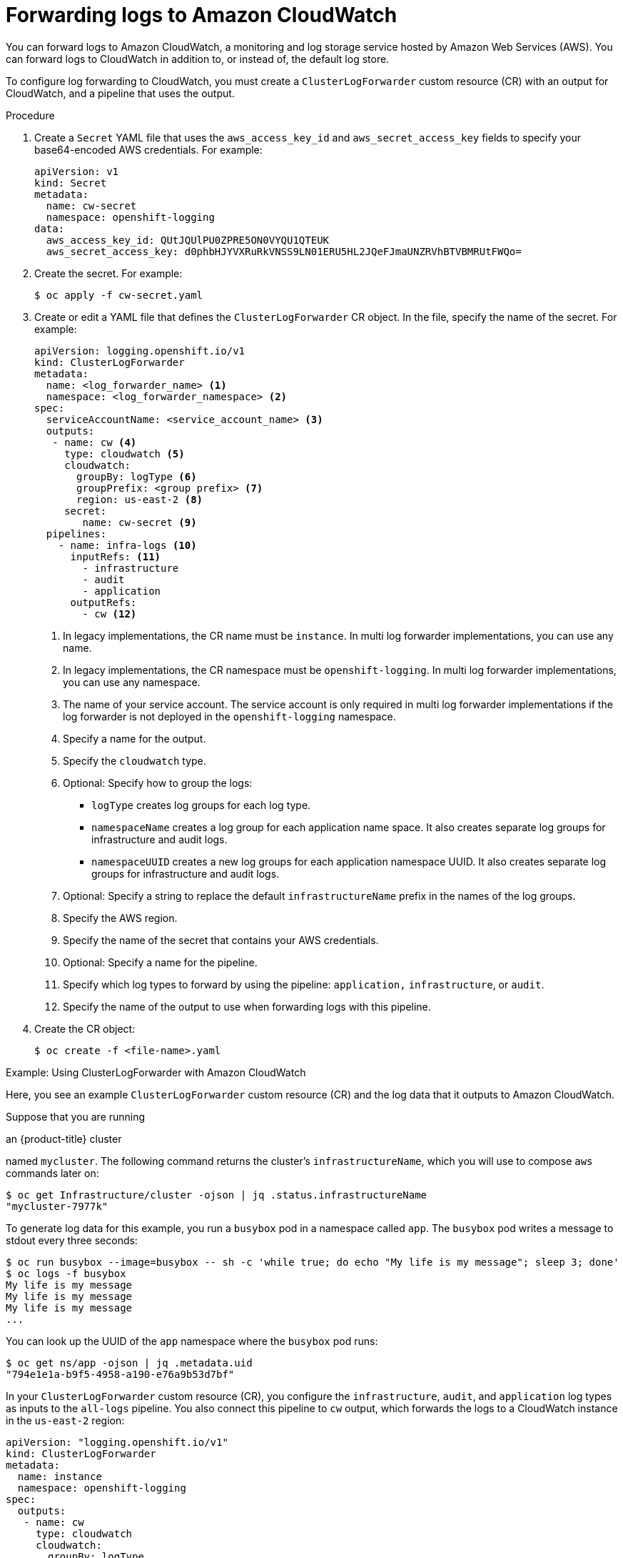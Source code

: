 :_mod-docs-content-type: PROCEDURE
[id="cluster-logging-collector-log-forward-cloudwatch_{context}"]
= Forwarding logs to Amazon CloudWatch

You can forward logs to Amazon CloudWatch, a monitoring and log storage service hosted by Amazon Web Services (AWS). You can forward logs to CloudWatch in addition to, or instead of, the default log store.

To configure log forwarding to CloudWatch, you must create a `ClusterLogForwarder` custom resource (CR) with an output for CloudWatch, and a pipeline that uses the output.

.Procedure

. Create a `Secret` YAML file that uses the `aws_access_key_id` and `aws_secret_access_key` fields to specify your base64-encoded AWS credentials. For example:
+
[source,yaml]
----
apiVersion: v1
kind: Secret
metadata:
  name: cw-secret
  namespace: openshift-logging
data:
  aws_access_key_id: QUtJQUlPU0ZPRE5ON0VYQU1QTEUK
  aws_secret_access_key: d0phbHJYVXRuRkVNSS9LN01ERU5HL2JQeFJmaUNZRVhBTVBMRUtFWQo=
----

. Create the secret. For example:
+
[source,terminal]
----
$ oc apply -f cw-secret.yaml
----

. Create or edit a YAML file that defines the `ClusterLogForwarder` CR object. In the file, specify the name of the secret. For example:
+
[source,yaml]
----
apiVersion: logging.openshift.io/v1
kind: ClusterLogForwarder
metadata:
  name: <log_forwarder_name> <1>
  namespace: <log_forwarder_namespace> <2>
spec:
  serviceAccountName: <service_account_name> <3>
  outputs:
   - name: cw <4>
     type: cloudwatch <5>
     cloudwatch:
       groupBy: logType <6>
       groupPrefix: <group prefix> <7>
       region: us-east-2 <8>
     secret:
        name: cw-secret <9>
  pipelines:
    - name: infra-logs <10>
      inputRefs: <11>
        - infrastructure
        - audit
        - application
      outputRefs:
        - cw <12>
----
<1> In legacy implementations, the CR name must be `instance`. In multi log forwarder implementations, you can use any name.
<2> In legacy implementations, the CR namespace must be `openshift-logging`. In multi log forwarder implementations, you can use any namespace.
<3> The name of your service account. The service account is only required in multi log forwarder implementations if the log forwarder is not deployed in the `openshift-logging` namespace.
<4> Specify a name for the output.
<5> Specify the `cloudwatch` type.
<6> Optional: Specify how to group the logs:
+
* `logType` creates log groups for each log type.
* `namespaceName` creates a log group for each application name space. It also creates separate log groups for infrastructure and audit logs.
* `namespaceUUID` creates a new log groups for each application namespace UUID. It also creates separate log groups for infrastructure and audit logs.
<7> Optional: Specify a string to replace the default `infrastructureName` prefix in the names of the log groups.
<8> Specify the AWS region.
<9> Specify the name of the secret that contains your AWS credentials.
<10> Optional: Specify a name for the pipeline.
<11> Specify which log types to forward by using the pipeline: `application,` `infrastructure`, or `audit`.
<12> Specify the name of the output to use when forwarding logs with this pipeline.

. Create the CR object:
+
[source,terminal]
----
$ oc create -f <file-name>.yaml
----

.Example: Using ClusterLogForwarder with Amazon CloudWatch

Here, you see an example `ClusterLogForwarder` custom resource (CR) and the log data that it outputs to Amazon CloudWatch.

Suppose that you are running

ifndef::openshift-rosa[]
an {product-title} cluster
endif::[]
ifdef::openshift-rosa[]
a ROSA cluster
endif::[]

named `mycluster`. The following command returns the cluster's `infrastructureName`, which you will use to compose `aws` commands later on:

[source,terminal]
----
$ oc get Infrastructure/cluster -ojson | jq .status.infrastructureName
"mycluster-7977k"
----

To generate log data for this example, you run a `busybox` pod in a namespace called `app`. The `busybox` pod writes a message to stdout every three seconds:

[source,terminal]
----
$ oc run busybox --image=busybox -- sh -c 'while true; do echo "My life is my message"; sleep 3; done'
$ oc logs -f busybox
My life is my message
My life is my message
My life is my message
...
----

You can look up the UUID of the `app` namespace where the `busybox` pod runs:

[source,terminal]
----
$ oc get ns/app -ojson | jq .metadata.uid
"794e1e1a-b9f5-4958-a190-e76a9b53d7bf"
----

In your `ClusterLogForwarder` custom resource (CR), you configure the `infrastructure`, `audit`, and `application` log types as inputs to the `all-logs` pipeline. You also connect this pipeline to `cw` output, which forwards the logs to a CloudWatch instance in the `us-east-2` region:

[source,yaml]
----
apiVersion: "logging.openshift.io/v1"
kind: ClusterLogForwarder
metadata:
  name: instance
  namespace: openshift-logging
spec:
  outputs:
   - name: cw
     type: cloudwatch
     cloudwatch:
       groupBy: logType
       region: us-east-2
     secret:
        name: cw-secret
  pipelines:
    - name: all-logs
      inputRefs:
        - infrastructure
        - audit
        - application
      outputRefs:
        - cw
----

Each region in CloudWatch contains three levels of objects:

* log group
** log stream
*** log event

With `groupBy: logType` in the `ClusterLogForwarding` CR, the three log types in the `inputRefs` produce three log groups in Amazon Cloudwatch:

[source,terminal]
----
$ aws --output json logs describe-log-groups | jq .logGroups[].logGroupName
"mycluster-7977k.application"
"mycluster-7977k.audit"
"mycluster-7977k.infrastructure"
----

Each of the log groups contains log streams:

[source,terminal]
----
$ aws --output json logs describe-log-streams --log-group-name mycluster-7977k.application | jq .logStreams[].logStreamName
"kubernetes.var.log.containers.busybox_app_busybox-da085893053e20beddd6747acdbaf98e77c37718f85a7f6a4facf09ca195ad76.log"
----

[source,terminal]
----
$ aws --output json logs describe-log-streams --log-group-name mycluster-7977k.audit | jq .logStreams[].logStreamName
"ip-10-0-131-228.us-east-2.compute.internal.k8s-audit.log"
"ip-10-0-131-228.us-east-2.compute.internal.linux-audit.log"
"ip-10-0-131-228.us-east-2.compute.internal.openshift-audit.log"
...
----

[source,terminal]
----
$ aws --output json logs describe-log-streams --log-group-name mycluster-7977k.infrastructure | jq .logStreams[].logStreamName
"ip-10-0-131-228.us-east-2.compute.internal.kubernetes.var.log.containers.apiserver-69f9fd9b58-zqzw5_openshift-oauth-apiserver_oauth-apiserver-453c5c4ee026fe20a6139ba6b1cdd1bed25989c905bf5ac5ca211b7cbb5c3d7b.log"
"ip-10-0-131-228.us-east-2.compute.internal.kubernetes.var.log.containers.apiserver-797774f7c5-lftrx_openshift-apiserver_openshift-apiserver-ce51532df7d4e4d5f21c4f4be05f6575b93196336be0027067fd7d93d70f66a4.log"
"ip-10-0-131-228.us-east-2.compute.internal.kubernetes.var.log.containers.apiserver-797774f7c5-lftrx_openshift-apiserver_openshift-apiserver-check-endpoints-82a9096b5931b5c3b1d6dc4b66113252da4a6472c9fff48623baee761911a9ef.log"
...
----

Each log stream contains log events. To see a log event from the `busybox` Pod, you specify its log stream from the `application` log group:

[source,terminal]
----
$ aws logs get-log-events --log-group-name mycluster-7977k.application --log-stream-name kubernetes.var.log.containers.busybox_app_busybox-da085893053e20beddd6747acdbaf98e77c37718f85a7f6a4facf09ca195ad76.log
{
    "events": [
        {
            "timestamp": 1629422704178,
            "message": "{\"docker\":{\"container_id\":\"da085893053e20beddd6747acdbaf98e77c37718f85a7f6a4facf09ca195ad76\"},\"kubernetes\":{\"container_name\":\"busybox\",\"namespace_name\":\"app\",\"pod_name\":\"busybox\",\"container_image\":\"docker.io/library/busybox:latest\",\"container_image_id\":\"docker.io/library/busybox@sha256:0f354ec1728d9ff32edcd7d1b8bbdfc798277ad36120dc3dc683be44524c8b60\",\"pod_id\":\"870be234-90a3-4258-b73f-4f4d6e2777c7\",\"host\":\"ip-10-0-216-3.us-east-2.compute.internal\",\"labels\":{\"run\":\"busybox\"},\"master_url\":\"https://kubernetes.default.svc\",\"namespace_id\":\"794e1e1a-b9f5-4958-a190-e76a9b53d7bf\",\"namespace_labels\":{\"kubernetes_io/metadata_name\":\"app\"}},\"message\":\"My life is my message\",\"level\":\"unknown\",\"hostname\":\"ip-10-0-216-3.us-east-2.compute.internal\",\"pipeline_metadata\":{\"collector\":{\"ipaddr4\":\"10.0.216.3\",\"inputname\":\"fluent-plugin-systemd\",\"name\":\"fluentd\",\"received_at\":\"2021-08-20T01:25:08.085760+00:00\",\"version\":\"1.7.4 1.6.0\"}},\"@timestamp\":\"2021-08-20T01:25:04.178986+00:00\",\"viaq_index_name\":\"app-write\",\"viaq_msg_id\":\"NWRjZmUyMWQtZjgzNC00MjI4LTk3MjMtNTk3NmY3ZjU4NDk1\",\"log_type\":\"application\",\"time\":\"2021-08-20T01:25:04+00:00\"}",
            "ingestionTime": 1629422744016
        },
...
----

.Example: Customizing the prefix in log group names

In the log group names, you can replace the default `infrastructureName` prefix, `mycluster-7977k`, with an arbitrary string like `demo-group-prefix`. To make this change, you update the `groupPrefix` field in the `ClusterLogForwarding` CR:

[source,yaml]
----
cloudwatch:
    groupBy: logType
    groupPrefix: demo-group-prefix
    region: us-east-2
----

The value of `groupPrefix` replaces the default `infrastructureName` prefix:

[source,terminal]
----
$ aws --output json logs describe-log-groups | jq .logGroups[].logGroupName
"demo-group-prefix.application"
"demo-group-prefix.audit"
"demo-group-prefix.infrastructure"
----

.Example: Naming log groups after application namespace names

For each application namespace in your cluster, you can create a log group in CloudWatch whose name is based on the name of the application namespace.

If you delete an application namespace object and create a new one that has the same name, CloudWatch continues using the same log group as before.

If you consider successive application namespace objects that have the same name as equivalent to each other, use the approach described in this example. Otherwise, if you need to distinguish the resulting log groups from each other, see the following "Naming log groups for application namespace UUIDs" section instead.

To create application log groups whose names are based on the names of the application namespaces, you set the value of the `groupBy` field to `namespaceName` in the `ClusterLogForwarder` CR:

[source,terminal]
----
cloudwatch:
    groupBy: namespaceName
    region: us-east-2
----

Setting `groupBy` to `namespaceName` affects the application log group only. It does not affect the `audit` and `infrastructure` log groups.

In Amazon Cloudwatch, the namespace name appears at the end of each log group name. Because there is a single application namespace, "app", the following output shows a new `mycluster-7977k.app` log group instead of `mycluster-7977k.application`:

[source,terminal]
----
$ aws --output json logs describe-log-groups | jq .logGroups[].logGroupName
"mycluster-7977k.app"
"mycluster-7977k.audit"
"mycluster-7977k.infrastructure"
----

If the cluster in this example had contained multiple application namespaces, the output would show multiple log groups, one for each namespace.

The `groupBy` field affects the application log group only. It does not affect the `audit` and `infrastructure` log groups.

.Example: Naming log groups after application namespace UUIDs

For each application namespace in your cluster, you can create a log group in CloudWatch whose name is based on the UUID of the application namespace.

If you delete an application namespace object and create a new one, CloudWatch creates a new log group.

If you consider successive application namespace objects with the same name as different from each other, use the approach described in this example. Otherwise, see the preceding "Example: Naming log groups for application namespace names" section instead.

To name log groups after application namespace UUIDs, you set the value of the `groupBy` field to `namespaceUUID` in the `ClusterLogForwarder` CR:

[source,terminal]
----
cloudwatch:
    groupBy: namespaceUUID
    region: us-east-2
----

In Amazon Cloudwatch, the namespace UUID appears at the end of each log group name. Because there is a single application namespace, "app", the following output shows a new `mycluster-7977k.794e1e1a-b9f5-4958-a190-e76a9b53d7bf` log group instead of `mycluster-7977k.application`:

[source,terminal]
----
$ aws --output json logs describe-log-groups | jq .logGroups[].logGroupName
"mycluster-7977k.794e1e1a-b9f5-4958-a190-e76a9b53d7bf" // uid of the "app" namespace
"mycluster-7977k.audit"
"mycluster-7977k.infrastructure"
----

The `groupBy` field affects the application log group only. It does not affect the `audit` and `infrastructure` log groups.
